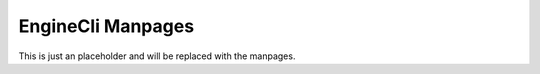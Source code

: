 .. _engine-cli-manpages:

EngineCli Manpages
======================

This is just an placeholder and will be replaced with the manpages.
